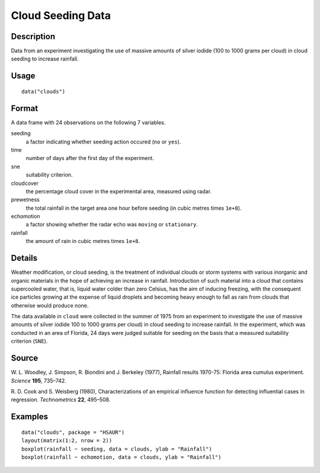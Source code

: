 +--------------------------------------+--------------------------------------+
| clouds                               |
| R Documentation                      |
+--------------------------------------+--------------------------------------+

Cloud Seeding Data
------------------

Description
~~~~~~~~~~~

Data from an experiment investigating the use of massive amounts of
silver iodide (100 to 1000 grams per cloud) in cloud seeding to increase
rainfall.

Usage
~~~~~

::

    data("clouds")

Format
~~~~~~

A data frame with 24 observations on the following 7 variables.

seeding
    a factor indicating whether seeding action occured (``no`` or
    ``yes``).

time
    number of days after the first day of the experiment.

sne
    suitability criterion.

cloudcover
    the percentage cloud cover in the experimental area, measured using
    radar.

prewetness
    the total rainfall in the target area one hour before seeding (in
    cubic metres times ``1e+8``).

echomotion
    a factor showing whether the radar echo was ``moving`` or
    ``stationary``.

rainfall
    the amount of rain in cubic metres times ``1e+8``.

Details
~~~~~~~

Weather modification, or cloud seeding, is the treatment of individual
clouds or storm systems with various inorganic and organic materials in
the hope of achieving an increase in rainfall. Introduction of such
material into a cloud that contains supercooled water, that is, liquid
water colder than zero Celsius, has the aim of inducing freezing, with
the consequent ice particles growing at the expense of liquid droplets
and becoming heavy enough to fall as rain from clouds that otherwise
would produce none.

The data available in ``cloud`` were collected in the summer of 1975
from an experiment to investigate the use of massive amounts of silver
iodide 100 to 1000 grams per cloud) in cloud seeding to increase
rainfall. In the experiment, which was conducted in an area of Florida,
24 days were judged suitable for seeding on the basis that a measured
suitability criterion (``SNE``).

Source
~~~~~~

W. L. Woodley, J. Simpson, R. Biondini and J. Berkeley (1977), Rainfall
results 1970-75: Florida area cumulus experiment. *Science* **195**,
735–742.

R. D. Cook and S. Weisberg (1980), Characterizations of an empirical
influence function for detecting influential cases in regression.
*Technometrics* **22**, 495–508.

Examples
~~~~~~~~

::


      data("clouds", package = "HSAUR")
      layout(matrix(1:2, nrow = 2))
      boxplot(rainfall ~ seeding, data = clouds, ylab = "Rainfall")
      boxplot(rainfall ~ echomotion, data = clouds, ylab = "Rainfall")    

